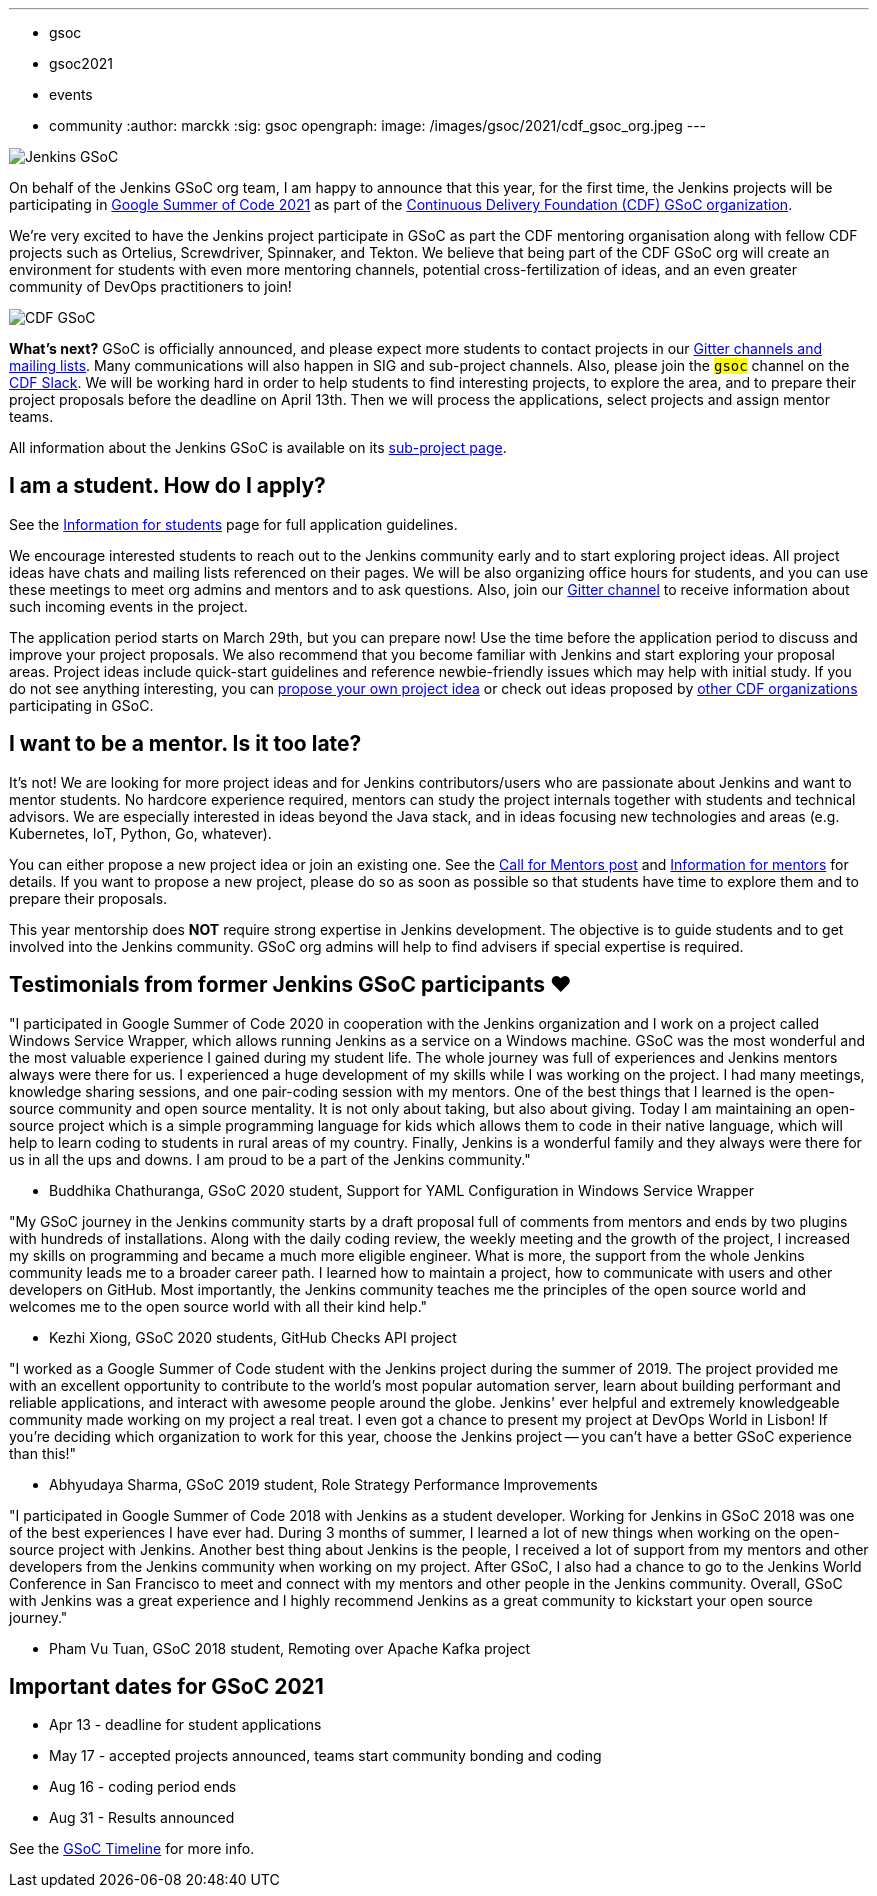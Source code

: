 ---
:layout: post
:title: "Jenkins accepted in Google Summer Of Code 2021!"
:tags:
- gsoc
- gsoc2021
- events
- community
:author: marckk
:sig: gsoc
opengraph:
  image: /images/gsoc/2021/cdf_gsoc_org.jpeg
---

image:/images/gsoc/jenkins-gsoc-logo_small.png[Jenkins GSoC, role=center, float=right]

On behalf of the Jenkins GSoC org team,
I am happy to announce that this year, for the first time, the Jenkins projects will be participating in
link:https://summerofcode.withgoogle.com/[Google Summer of Code 2021]
as part of the
link:https://summerofcode.withgoogle.com/organizations/5542063241691136/[Continuous Delivery Foundation (CDF) GSoC organization].

We're very excited to have the Jenkins project participate in GSoC as part the CDF mentoring organisation along with
fellow CDF projects such as Ortelius, Screwdriver, Spinnaker, and Tekton. We believe that being part of the CDF
GSoC org will create an environment for students with even more mentoring channels, potential cross-fertilization of ideas,
and an even greater community of DevOps practitioners to join!

image:/images/gsoc/2021/cdf_gsoc_org.jpeg[CDF GSoC, role=center, float=center]

**What's next?**
GSoC is officially announced, and please expect more students to contact projects in our
link:/projects/gsoc#contacts[Gitter channels and mailing lists].
Many communications will also happen in SIG and sub-project channels.
Also, please join the `#gsoc` channel on the link:https://cdeliveryfdn.slack.com/join/shared_invite/enQtODM2NDI1NDc0MzIxLTA1MDcxMzUyMGU2NWVlNmQwN2M1N2M4MWJjOWFkM2UzMDY0OWNkNjAzNzM0NzVkNjQ5M2NkMmY2MTRkMWY4MWY#/[CDF Slack].
We will be working hard in order to help students to find interesting projects, to explore the area,
and to prepare their project proposals before the deadline on April 13th.
Then we will process the applications, select projects and assign mentor teams.

All information about the Jenkins GSoC is available on its link:/projects/gsoc/[sub-project page].

== I am a student. How do I apply?

See the link:/projects/gsoc/students[Information for students] page for full application guidelines.

We encourage interested students to reach out to the Jenkins community early and to start exploring project ideas.
All project ideas have chats and mailing lists referenced on their pages.
We will be also organizing office hours for students,
and you can use these meetings to meet org admins and mentors and to ask questions.
Also, join our link:https://app.gitter.im/#/room/#jenkinsci_gsoc-sig:gitter.im[Gitter channel]
to receive information about such incoming events in the project.

The application period starts on March 29th, but you can prepare now!
Use the time before the application period to discuss and improve your project proposals.
We also recommend that you become familiar with Jenkins and start exploring your proposal areas.
Project ideas include quick-start guidelines and reference newbie-friendly issues
which may help with initial study.
If you do not see anything interesting,
you can link:/projects/gsoc/proposing-project-ideas/[propose your own project idea]
or check out ideas proposed by link:https://github.com/cdfoundation/soc[other CDF organizations]
participating in GSoC.

== I want to be a mentor. Is it too late?

It's not!
We are looking for more project ideas and for Jenkins contributors/users
who are passionate about Jenkins and want to mentor students.
No hardcore experience required, mentors can study the project internals together with students and technical advisors.
We are especially interested in ideas beyond the Java stack, and in ideas focusing new technologies and areas
(e.g. Kubernetes, IoT, Python, Go, whatever).

You can either propose a new project idea or join an existing one.
See the link:/blog/2020/12/16/call-for-mentors/[Call for Mentors post]
and link:/projects/gsoc/mentors[Information for mentors] for details.
If you want to propose a new project,
please do so as soon as possible so that students have time to explore them and to prepare their proposals.

This year mentorship does **NOT** require strong expertise in Jenkins development.
The objective is to guide students and to get involved into the Jenkins community.
GSoC org admins will help to find advisers if special expertise is required.

== Testimonials from former Jenkins GSoC participants ❤️

"I participated in Google Summer of Code 2020 in cooperation with the Jenkins organization
and I work on a project called Windows Service Wrapper, which allows running Jenkins as a service on a Windows machine.
GSoC was the most wonderful and the most valuable experience I gained during my student life.
The whole journey was full of experiences and Jenkins mentors always were there for us.
I experienced a huge development of my skills while I was working on the project.
I had many meetings, knowledge sharing sessions, and one pair-coding session with my mentors.
One of the best things that I learned is the open-source community and open source mentality.
It is not only about taking, but also about giving.
Today I am maintaining an open-source project which is a simple programming language for kids
which allows them to code in their native language, which will help to learn coding to students in rural areas of my country.
Finally, Jenkins is a wonderful family and they always were there for us in all the ups and downs.
I am proud to be a part of the Jenkins community."

- Buddhika Chathuranga, GSoC 2020 student, Support for YAML Configuration in Windows Service Wrapper

"My GSoC journey in the Jenkins community starts by a draft proposal full of comments from mentors and ends by two plugins with hundreds of installations.
Along with the daily coding review, the weekly meeting and the growth of the project,
I increased my skills on programming and became a much more eligible engineer.
What is more, the support from the whole Jenkins community leads me to a broader career path.
I learned how to maintain a project, how to communicate with users and other developers on GitHub.
Most importantly, the Jenkins community teaches me the principles of the open source world
and welcomes me to the open source world with all their kind help."

- Kezhi Xiong, GSoC 2020 students, GitHub Checks API project

"I worked as a Google Summer of Code student with the Jenkins project during the summer of 2019.
The project provided me with an excellent opportunity to contribute to the world's most popular automation server,
learn about building performant and reliable applications, and interact with awesome people around the globe.
Jenkins' ever helpful and extremely knowledgeable community made working on my project a real treat.
I even got a chance to present my project at DevOps World in Lisbon!
If you're deciding which organization to work for this year, choose the Jenkins project --
you can't have a better GSoC experience than this!"

- Abhyudaya Sharma, GSoC 2019 student, Role Strategy Performance Improvements

"I participated in Google Summer of Code 2018 with Jenkins as a student developer.
Working for Jenkins in GSoC 2018 was one of the best experiences I have ever had.
During 3 months of summer, I learned a lot of new things when working on the open-source project with Jenkins.
Another best thing about Jenkins is the people, I received a lot of support from my mentors
and other developers from the Jenkins community when working on my project.
After GSoC, I also had a chance to go to the Jenkins World Conference in San Francisco
to meet and connect with my mentors and other people in the Jenkins community.
Overall, GSoC with Jenkins was a great experience and
I highly recommend Jenkins as a great community to kickstart your open source journey."

- Pham Vu Tuan, GSoC 2018 student, Remoting over Apache Kafka project

== Important dates for GSoC 2021

* Apr 13 - deadline for student applications
* May 17 - accepted projects announced, teams start community bonding and coding
* Aug 16 - coding period ends
* Aug 31 - Results announced

See the link:https://summerofcode.withgoogle.com/how-it-works/#timeline[GSoC Timeline] for more info.

